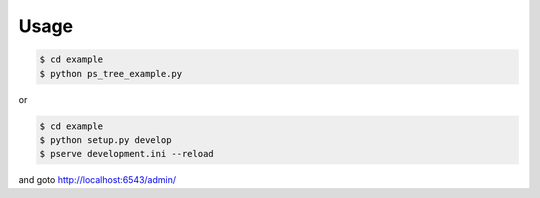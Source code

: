 Usage
=====

.. code-block:: bash

   $ cd example
   $ python ps_tree_example.py

or

.. code-block:: bash

   $ cd example
   $ python setup.py develop
   $ pserve development.ini --reload

and goto http://localhost:6543/admin/
